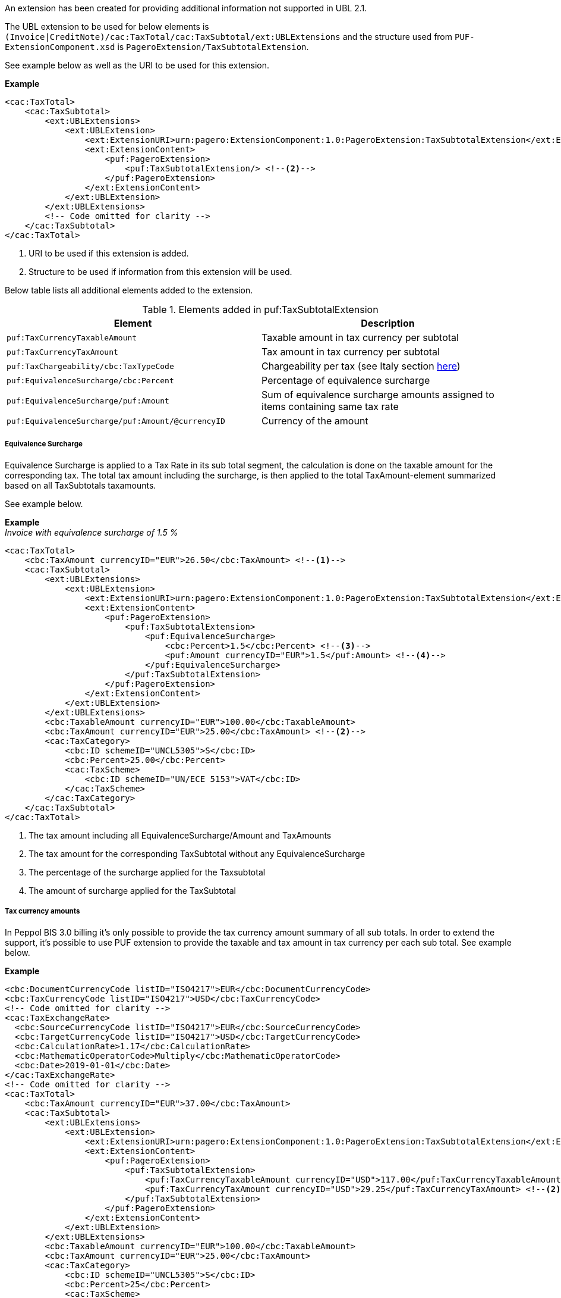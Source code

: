 An extension has been created for providing additional information not supported in UBL 2.1. +

The UBL extension to be used for below elements is `(Invoice|CreditNote)/cac:TaxTotal/cac:TaxSubtotal/ext:UBLExtensions` and the structure used from `PUF-ExtensionComponent.xsd` is `PageroExtension/TaxSubtotalExtension`. +

See example below as well as the URI to be used for this extension.

*Example*
[source,xml]
----
<cac:TaxTotal>
    <cac:TaxSubtotal>
        <ext:UBLExtensions>
            <ext:UBLExtension>
                <ext:ExtensionURI>urn:pagero:ExtensionComponent:1.0:PageroExtension:TaxSubtotalExtension</ext:ExtensionURI> <!--1-->
                <ext:ExtensionContent>
                    <puf:PageroExtension>
                        <puf:TaxSubtotalExtension/> <!--2-->
                    </puf:PageroExtension>
                </ext:ExtensionContent>
            </ext:UBLExtension>
        </ext:UBLExtensions>
        <!-- Code omitted for clarity -->
    </cac:TaxSubtotal>
</cac:TaxTotal>
----
<1> URI to be used if this extension is added.
<2> Structure to be used if information from this extension will be used.

Below table lists all additional elements added to the extension.

.Elements added in puf:TaxSubtotalExtension
|===
|Element |Description

|`puf:TaxCurrencyTaxableAmount`
|Taxable amount in tax currency per subtotal
|`puf:TaxCurrencyTaxAmount`
|Tax amount in tax currency per subtotal
|`puf:TaxChargeability/cbc:TaxTypeCode`
|Chargeability per tax (see Italy section <<_tax_chargeability_esigibilita_iva, here>>)
|`puf:EquivalenceSurcharge/cbc:Percent`
|Percentage  of equivalence surcharge
|`puf:EquivalenceSurcharge/puf:Amount`
|Sum of equivalence surcharge amounts  assigned to items containing same tax rate
|`puf:EquivalenceSurcharge/puf:Amount/@currencyID`
|Currency of the amount
|===

===== Equivalence Surcharge

Equivalence Surcharge is applied to a Tax Rate in its sub total segment, the calculation is done on the taxable amount for the corresponding tax.
The total tax amount including the surcharge, is then applied to the total TaxAmount-element summarized based on all TaxSubtotals taxamounts.

See example below.

*Example* +
_Invoice with equivalence surcharge of 1.5 %_
[source,xml]
----
<cac:TaxTotal>
    <cbc:TaxAmount currencyID="EUR">26.50</cbc:TaxAmount> <!--1-->
    <cac:TaxSubtotal>
        <ext:UBLExtensions>
            <ext:UBLExtension>
                <ext:ExtensionURI>urn:pagero:ExtensionComponent:1.0:PageroExtension:TaxSubtotalExtension</ext:ExtensionURI>
                <ext:ExtensionContent>
                    <puf:PageroExtension>
                        <puf:TaxSubtotalExtension>
                            <puf:EquivalenceSurcharge>
                                <cbc:Percent>1.5</cbc:Percent> <!--3-->
                                <puf:Amount currencyID="EUR">1.5</puf:Amount> <!--4-->
                            </puf:EquivalenceSurcharge>
                        </puf:TaxSubtotalExtension>
                    </puf:PageroExtension>
                </ext:ExtensionContent>
            </ext:UBLExtension>
        </ext:UBLExtensions>
        <cbc:TaxableAmount currencyID="EUR">100.00</cbc:TaxableAmount>
        <cbc:TaxAmount currencyID="EUR">25.00</cbc:TaxAmount> <!--2-->
        <cac:TaxCategory>
            <cbc:ID schemeID="UNCL5305">S</cbc:ID>
            <cbc:Percent>25.00</cbc:Percent>
            <cac:TaxScheme>
                <cbc:ID schemeID="UN/ECE 5153">VAT</cbc:ID>
            </cac:TaxScheme>
        </cac:TaxCategory>
    </cac:TaxSubtotal>
</cac:TaxTotal>
----
<1> The tax amount including all EquivalenceSurcharge/Amount and TaxAmounts
<2> The tax amount for the corresponding TaxSubtotal without any EquivalenceSurcharge
<3> The percentage of the surcharge applied for the Taxsubtotal
<4> The amount of surcharge applied for the TaxSubtotal

===== Tax currency amounts

In Peppol BIS 3.0 billing it's only possible to provide the tax currency amount summary of all sub totals. In order to extend the support, it's possible to use PUF extension to provide the taxable and tax amount in tax currency per each sub total. See example below.

*Example*
[source,xml]
----
<cbc:DocumentCurrencyCode listID="ISO4217">EUR</cbc:DocumentCurrencyCode>
<cbc:TaxCurrencyCode listID="ISO4217">USD</cbc:TaxCurrencyCode>
<!-- Code omitted for clarity -->
<cac:TaxExchangeRate>
  <cbc:SourceCurrencyCode listID="ISO4217">EUR</cbc:SourceCurrencyCode>
  <cbc:TargetCurrencyCode listID="ISO4217">USD</cbc:TargetCurrencyCode>
  <cbc:CalculationRate>1.17</cbc:CalculationRate>
  <cbc:MathematicOperatorCode>Multiply</cbc:MathematicOperatorCode>
  <cbc:Date>2019-01-01</cbc:Date>
</cac:TaxExchangeRate>
<!-- Code omitted for clarity -->
<cac:TaxTotal>
    <cbc:TaxAmount currencyID="EUR">37.00</cbc:TaxAmount>
    <cac:TaxSubtotal>
        <ext:UBLExtensions>
            <ext:UBLExtension>
                <ext:ExtensionURI>urn:pagero:ExtensionComponent:1.0:PageroExtension:TaxSubtotalExtension</ext:ExtensionURI>
                <ext:ExtensionContent>
                    <puf:PageroExtension>
                        <puf:TaxSubtotalExtension>
                            <puf:TaxCurrencyTaxableAmount currencyID="USD">117.00</puf:TaxCurrencyTaxableAmount> <!--1-->
                            <puf:TaxCurrencyTaxAmount currencyID="USD">29.25</puf:TaxCurrencyTaxAmount> <!--2-->
                        </puf:TaxSubtotalExtension>
                    </puf:PageroExtension>
                </ext:ExtensionContent>
            </ext:UBLExtension>
        </ext:UBLExtensions>
        <cbc:TaxableAmount currencyID="EUR">100.00</cbc:TaxableAmount>
        <cbc:TaxAmount currencyID="EUR">25.00</cbc:TaxAmount>
        <cac:TaxCategory>
            <cbc:ID schemeID="UNCL5305">S</cbc:ID>
            <cbc:Percent>25</cbc:Percent>
            <cac:TaxScheme>
                <cbc:ID>VAT</cbc:ID>
            </cac:TaxScheme>
        </cac:TaxCategory>
    </cac:TaxSubtotal>
    <cac:TaxSubtotal>
        <ext:UBLExtensions>
            <ext:UBLExtension>
                <ext:ExtensionURI>urn:pagero:ExtensionComponent:1.0:PageroExtension:TaxSubtotalExtension</ext:ExtensionURI>
                <ext:ExtensionContent>
                    <puf:PageroExtension>
                        <puf:TaxSubtotalExtension>
                            <puf:TaxCurrencyTaxableAmount currencyID="USD">117.00</puf:TaxCurrencyTaxableAmount> <!--3-->
                            <puf:TaxCurrencyTaxAmount currencyID="USD">14.04</puf:TaxCurrencyTaxAmount> <!--4-->
                        </puf:TaxSubtotalExtension>
                    </puf:PageroExtension>
                </ext:ExtensionContent>
            </ext:UBLExtension>
        </ext:UBLExtensions>
        <cbc:TaxableAmount currencyID="EUR">100.00</cbc:TaxableAmount>
        <cbc:TaxAmount currencyID="EUR">12.00</cbc:TaxAmount>
        <cac:TaxCategory>
            <cbc:ID schemeID="UNCL5305">S</cbc:ID>
            <cbc:Percent>12</cbc:Percent>
            <cac:TaxScheme>
                <cbc:ID>VAT</cbc:ID>
            </cac:TaxScheme>
        </cac:TaxCategory>
    </cac:TaxSubtotal>
</cac:TaxTotal>
<cac:TaxTotal>
    <cbc:TaxAmount currencyID="USD">43.29</cbc:TaxAmount> <!--5-->
</cac:TaxTotal>
----
<1> Taxable amount in tax currency for 25 % rate
<2> Tax amount in tax currency for 25 % rate
<3> Taxable amount in tax currency for 12 % rate
<4> Tax amount in tax currency for 12 % rate
<5> Summary of each sub totals tax currency amount
